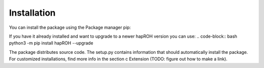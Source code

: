 Installation
===============

You can install the package using the Package manager pip:

.. code-block:: bash
    python3 -m pip install hapROH

If you have it already installed and want to upgrade to a newer hapROH version you can use:
.. code-block:: bash
python3 -m pip install hapROH --upgrade

The package distributes source code. The setup.py contains information that should automatically install the package.
For customized installations, find more info in the section c Extension (TODO: figure out how to make a link).